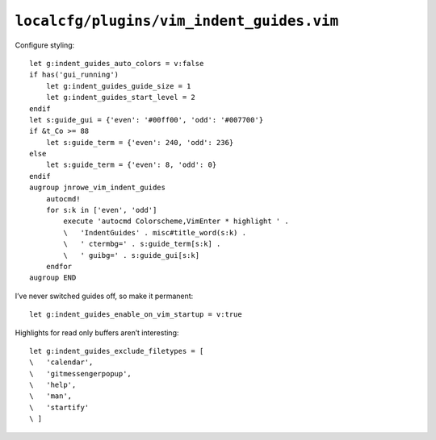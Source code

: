 ``localcfg/plugins/vim_indent_guides.vim``
==========================================

Configure styling::

    let g:indent_guides_auto_colors = v:false
    if has('gui_running')
        let g:indent_guides_guide_size = 1
        let g:indent_guides_start_level = 2
    endif
    let s:guide_gui = {'even': '#00ff00', 'odd': '#007700'}
    if &t_Co >= 88
        let s:guide_term = {'even': 240, 'odd': 236}
    else
        let s:guide_term = {'even': 8, 'odd': 0}
    endif
    augroup jnrowe_vim_indent_guides
        autocmd!
        for s:k in ['even', 'odd']
            execute 'autocmd Colorscheme,VimEnter * highlight ' .
            \   'IndentGuides' . misc#title_word(s:k) .
            \   ' ctermbg=' . s:guide_term[s:k] .
            \   ' guibg=' . s:guide_gui[s:k]
        endfor
    augroup END

.. seealso::

    * :func:`misc#title_word() <title_word>`

.. todo::

    These settings are incredibly dependent on the colour schemes being used.
    There must be a better way to handle it.

I’ve never switched guides off, so make it permanent::

    let g:indent_guides_enable_on_vim_startup = v:true

Highlights for read only buffers aren’t interesting::

    let g:indent_guides_exclude_filetypes = [
    \   'calendar',
    \   'gitmessengerpopup',
    \   'help',
    \   'man',
    \   'startify'
    \ ]

